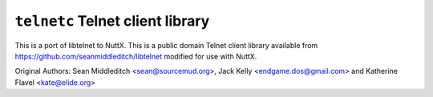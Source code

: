 =================================
``telnetc`` Telnet client library
=================================

This is a port of libtelnet to NuttX. This is a public domain
Telnet client library available from https://github.com/seanmiddleditch/libtelnet
modified for use with NuttX.

Original Authors: Sean Middleditch <sean@sourcemud.org>, Jack Kelly
<endgame.dos@gmail.com> and Katherine Flavel <kate@elide.org>

